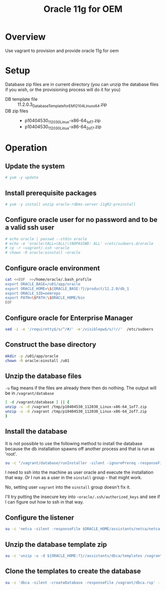 #+TITLE: Oracle 11g for OEM 
* Overview
Use vagrant to provision and provide oracle 11g for oem
* Setup
Database zip files are in current directory (you can unzip the database files if you wish, or the provisioning process will do it for you)
+ DB template file :: 11.2.0.3_Database_Template_for_EM12_1_0_4_Linux_x64.zip
+ DB zip files :: 
  + p10404530_112030_Linux-x86-64_1of7.zip
  + p10404530_112030_Linux-x86-64_2of7.zip
* Operation
** Update the system
#+BEGIN_SRC sh :tangle setup.sh :shebang "#!/bin/bash"
# yum -y update
#+END_SRC
** Install prerequisite packages
#+BEGIN_SRC sh :tangle setup.sh
# yum -y install unzip oracle-rdbms-server-11gR2-preinstall
#+END_SRC
** Configure oracle user for no password and to be a valid ssh user
#+BEGIN_SRC sh :tangle setup.sh
# echo oracle | passwd --stdin oracle
# echo -e 'oracle\tALL=(ALL)\tNOPASSWD: ALL' >/etc/sudoers.d/oracle
# cp -r ~vagrant/.ssh ~oracle
# chown -R oracle:oinstall ~oracle
#+END_SRC
** Configure oracle environment
#+BEGIN_SRC sh :tangle setup.sh
cat <<EOF  >>/home/oracle/.bash_profile
export ORACLE_BASE=/u01/app/oracle 
export ORACLE_HOME=\${ORACLE_BASE:?}/product/11.2.0/db_1
export ORACLE_SID=oemrepo
export PATH=\$PATH:\$ORACLE_HOME/bin
EOF
#+END_SRC
** Configure oracle for Enterprise Manager
#+BEGIN_SRC sh :tangle setup.sh
sed -i -e '/requiretty$/s/^/#/' -e'/visiblepw$/s/!//'  /etc/sudoers
#+END_SRC
** Construct the base directory
#+BEGIN_SRC sh :tangle setup.sh
mkdir -p /u01/app/oracle
chown -R oracle:oinstall /u01
#+END_SRC
** Unzip the database files
=-u= flag means if the files are already there then do nothing.
The output will be in =/vagrant/database=
#+BEGIN_SRC sh :tangle setup.sh
[ -d /vagrant/database ] || {
unzip -u -d /vagrant /tmp/p10404530_112030_Linux-x86-64_1of7.zip
unzip -u -d /vagrant /tmp/p10404530_112030_Linux-x86-64_2of7.zip
}
#+END_SRC
** Install the database
It is not possible to use the following method to install the database because the db installation spawns off another process and that is run as 'root'. 
#+BEGIN_SRC sh :tangle setup.sh
su -c "/vagrant/database/runInstaller -silent -ignorePrereq -responseFile /vagrant/db.rsp -waitforcompletion" - oracle
#+END_SRC
I need to ssh into the machine as user oracle and execute the installation that way. /Or/ I run as a user in the =oinstall= group - that might work. 

No, setting user =vagrant= into the =oinstall= group doesn't fix it.

I'll try putting the insecure key into =~oracle/.ssh/authorized_keys= and see if I can figure out how to ssh in that way.
** Configure the listener
#+BEGIN_SRC sh :tangle setup.sh
su -c 'netca -silent -responseFile $ORACLE_HOME/assistants/netca/netca.rsp' - oracle
#+END_SRC
** Unzip the database template zip
#+BEGIN_SRC sh :tangle setup.sh
su -c 'unzip -u -d ${ORACLE_HOME:?}//assistants/dbca/templates /vagrant/11.2.0.3_Database_Template_for_EM12_1_0_4_Linux_x64.zip' - oracle
#+END_SRC
** Clone the templates to create the database
#+BEGIN_SRC sh :tangle setup.sh
su -c 'dbca -silent -createDatabase -responseFile /vagrant/dbca.rsp' - oracle
#+END_SRC
